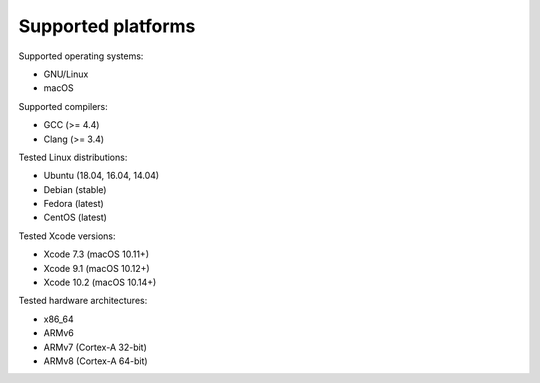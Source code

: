 Supported platforms
*******************

.. seealso::

   * :doc:`/development/continuous_integration`

Supported operating systems:

* GNU/Linux
* macOS

Supported compilers:

* GCC (>= 4.4)
* Clang (>= 3.4)

Tested Linux distributions:

* Ubuntu (18.04, 16.04, 14.04)
* Debian (stable)
* Fedora (latest)
* CentOS (latest)

Tested Xcode versions:

* Xcode 7.3 (macOS 10.11+)
* Xcode 9.1 (macOS 10.12+)
* Xcode 10.2 (macOS 10.14+)

Tested hardware architectures:

* x86_64
* ARMv6
* ARMv7 (Cortex-A 32-bit)
* ARMv8 (Cortex-A 64-bit)
